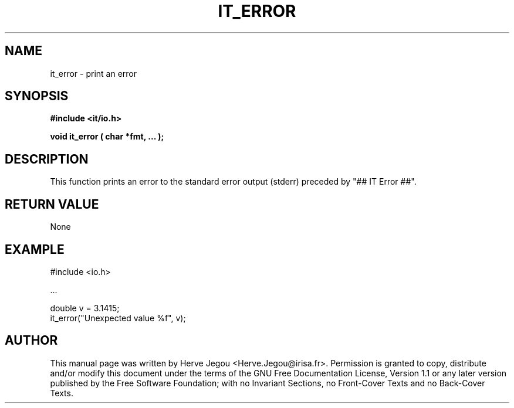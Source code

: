 .\" This manpage has been automatically generated by docbook2man 
.\" from a DocBook document.  This tool can be found at:
.\" <http://shell.ipoline.com/~elmert/comp/docbook2X/> 
.\" Please send any bug reports, improvements, comments, patches, 
.\" etc. to Steve Cheng <steve@ggi-project.org>.
.TH "IT_ERROR" "3" "01 August 2006" "" ""

.SH NAME
it_error \- print an error
.SH SYNOPSIS
.sp
\fB#include <it/io.h>
.sp
void it_error ( char *fmt, ...
);
\fR
.SH "DESCRIPTION"
.PP
This function prints an error to the standard error output (stderr) preceded by "## IT Error ##".  
.SH "RETURN VALUE"
.PP
None
.SH "EXAMPLE"

.nf

#include <io.h>

\&...

double v = 3.1415;
it_error("Unexpected value %f", v);
.fi
.SH "AUTHOR"
.PP
This manual page was written by Herve Jegou <Herve.Jegou@irisa.fr>\&.
Permission is granted to copy, distribute and/or modify this
document under the terms of the GNU Free
Documentation License, Version 1.1 or any later version
published by the Free Software Foundation; with no Invariant
Sections, no Front-Cover Texts and no Back-Cover Texts.
